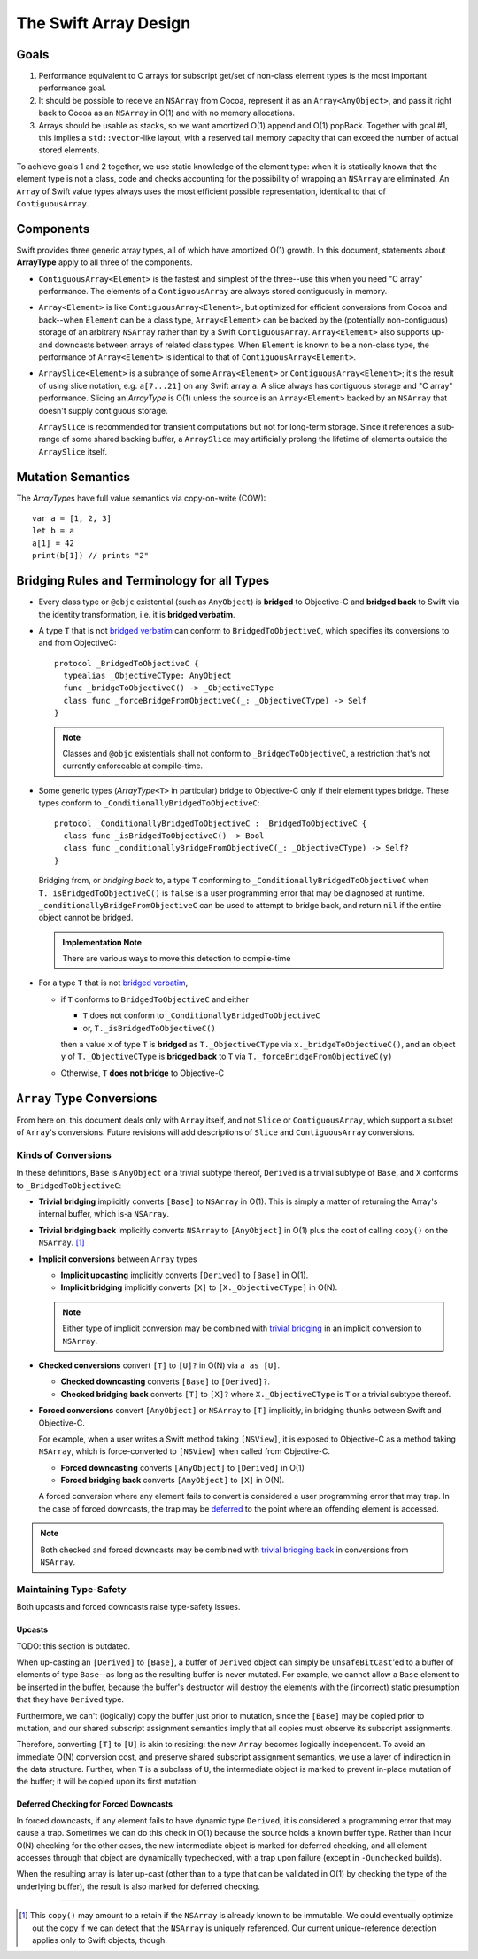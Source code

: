 The Swift Array Design
======================


.. raw:: html

    <style>
    tt {
      background-color: #f2f2f2;
    }
    div.content ul > li {
      background: none;
      padding: 0 0 0 0.5em;
      list-style-image: none;
      list-style-type: disc;
    }
    a:link {
      color: #AB6023;
      font-weight: normal
    }
    </style>

Goals
-----

1. Performance equivalent to C arrays for subscript get/set of
   non-class element types is the most important performance goal.

2. It should be possible to receive an ``NSArray`` from Cocoa,
   represent it as an ``Array<AnyObject>``, and pass it right back to
   Cocoa as an ``NSArray`` in O(1) and with no memory allocations.

3. Arrays should be usable as stacks, so we want amortized O(1) append
   and O(1) popBack.  Together with goal #1, this implies a
   ``std::vector``\ -like layout, with a reserved tail memory capacity
   that can exceed the number of actual stored elements.

To achieve goals 1 and 2 together, we use static knowledge of the
element type: when it is statically known that the element type is not
a class, code and checks accounting for the possibility of wrapping an
``NSArray`` are eliminated.  An ``Array`` of Swift value types always
uses the most efficient possible representation, identical to that of
``ContiguousArray``.

Components
----------

Swift provides three generic array types, all of which have amortized
O(1) growth.  In this document, statements about **ArrayType** apply
to all three of the components.

* ``ContiguousArray<Element>`` is the fastest and simplest of the three--use
  this when you need "C array" performance.  The elements of a
  ``ContiguousArray`` are always stored contiguously in memory.

  .. image:: ContiguousArray.png

* ``Array<Element>`` is like ``ContiguousArray<Element>``, but optimized for
  efficient conversions from Cocoa and back--when ``Element`` can be a class
  type, ``Array<Element>`` can be backed by the (potentially non-contiguous)
  storage of an arbitrary ``NSArray`` rather than by a Swift
  ``ContiguousArray``.  ``Array<Element>`` also supports up- and downcasts
  between arrays of related class types.  When ``Element`` is known to be a
  non-class type, the performance of ``Array<Element>`` is identical to that
  of ``ContiguousArray<Element>``.

  .. image:: ArrayImplementation.png

* ``ArraySlice<Element>`` is a subrange of some ``Array<Element>`` or
  ``ContiguousArray<Element>``; it's the result of using slice notation,
  e.g. ``a[7...21]`` on any Swift array ``a``.  A slice always has
  contiguous storage and "C array" performance.  Slicing an
  *ArrayType* is O(1) unless the source is an ``Array<Element>`` backed by
  an ``NSArray`` that doesn't supply contiguous storage.

  ``ArraySlice`` is recommended for transient computations but not for
  long-term storage.  Since it references a sub-range of some shared
  backing buffer, a ``ArraySlice`` may artificially prolong the lifetime of
  elements outside the ``ArraySlice`` itself.

  .. image:: Slice.png

Mutation Semantics
------------------

The *ArrayType*\ s have full value semantics via copy-on-write (COW)::

  var a = [1, 2, 3]
  let b = a
  a[1] = 42
  print(b[1]) // prints "2"

Bridging Rules and Terminology for all Types
--------------------------------------------

.. _bridged verbatim:

* Every class type or ``@objc`` existential (such as ``AnyObject``) is
  **bridged** to Objective-C and **bridged back** to Swift via the
  identity transformation, i.e. it is **bridged verbatim**.

* A type ``T`` that is not `bridged verbatim`_ can conform to
  ``BridgedToObjectiveC``, which specifies its conversions to and from
  ObjectiveC::

    protocol _BridgedToObjectiveC {
      typealias _ObjectiveCType: AnyObject
      func _bridgeToObjectiveC() -> _ObjectiveCType
      class func _forceBridgeFromObjectiveC(_: _ObjectiveCType) -> Self
    }

  .. Note:: Classes and ``@objc`` existentials shall not conform to
     ``_BridgedToObjectiveC``, a restriction that's not currently
     enforceable at compile-time.

* Some generic types (*ArrayType*\ ``<T>`` in particular) bridge to
  Objective-C only if their element types bridge.  These types conform
  to ``_ConditionallyBridgedToObjectiveC``::

    protocol _ConditionallyBridgedToObjectiveC : _BridgedToObjectiveC {
      class func _isBridgedToObjectiveC() -> Bool
      class func _conditionallyBridgeFromObjectiveC(_: _ObjectiveCType) -> Self?
    }

  Bridging from, or *bridging back* to, a type ``T`` conforming to
  ``_ConditionallyBridgedToObjectiveC`` when
  ``T._isBridgedToObjectiveC()`` is ``false`` is a user programming
  error that may be diagnosed at
  runtime. ``_conditionallyBridgeFromObjectiveC`` can be used to attempt
  to bridge back, and return ``nil`` if the entire object cannot be
  bridged.

  .. Admonition:: Implementation Note

     There are various ways to move this detection to compile-time

* For a type ``T`` that is not `bridged verbatim`_,

  - if ``T`` conforms to ``BridgedToObjectiveC`` and either

    - ``T`` does not conform to ``_ConditionallyBridgedToObjectiveC``
    - or, ``T._isBridgedToObjectiveC()``

    then a value ``x`` of type ``T`` is **bridged** as
    ``T._ObjectiveCType`` via ``x._bridgeToObjectiveC()``, and an object
    ``y`` of ``T._ObjectiveCType`` is **bridged back** to ``T`` via
    ``T._forceBridgeFromObjectiveC(y)``

  - Otherwise, ``T`` **does not bridge** to Objective-C

``Array`` Type Conversions
--------------------------

From here on, this document deals only with ``Array`` itself, and not
``Slice`` or ``ContiguousArray``, which support a subset of ``Array``\
's conversions.  Future revisions will add descriptions of ``Slice``
and ``ContiguousArray`` conversions.

Kinds of Conversions
::::::::::::::::::::

In these definitions, ``Base`` is ``AnyObject`` or a trivial subtype
thereof, ``Derived`` is a trivial subtype of ``Base``, and ``X``
conforms to ``_BridgedToObjectiveC``:

.. _trivial bridging:

* **Trivial bridging** implicitly converts ``[Base]`` to
  ``NSArray`` in O(1). This is simply a matter of returning the
  Array's internal buffer, which is-a ``NSArray``.

.. _trivial bridging back:

* **Trivial bridging back** implicitly converts ``NSArray`` to
  ``[AnyObject]`` in O(1) plus the cost of calling ``copy()`` on
  the ``NSArray``. [#nocopy]_

* **Implicit conversions** between ``Array`` types

  - **Implicit upcasting** implicitly converts ``[Derived]`` to
    ``[Base]`` in O(1).
  - **Implicit bridging** implicitly converts ``[X]`` to
    ``[X._ObjectiveCType]`` in O(N).

  .. Note:: Either type of implicit conversion may be combined with
     `trivial bridging`_ in an implicit conversion to ``NSArray``.

* **Checked conversions** convert ``[T]`` to ``[U]?`` in O(N)
  via ``a as [U]``.

  - **Checked downcasting** converts ``[Base]`` to ``[Derived]?``.
  - **Checked bridging back** converts ``[T]`` to ``[X]?`` where
    ``X._ObjectiveCType`` is ``T`` or a trivial subtype thereof.

* **Forced conversions** convert ``[AnyObject]`` or ``NSArray`` to
  ``[T]`` implicitly, in bridging thunks between Swift and Objective-C.

  For example, when a user writes a Swift method taking ``[NSView]``,
  it is exposed to Objective-C as a method taking ``NSArray``, which
  is force-converted to ``[NSView]`` when called from Objective-C.

  - **Forced downcasting** converts ``[AnyObject]`` to ``[Derived]`` in
    O(1)
  - **Forced bridging back** converts ``[AnyObject]`` to ``[X]`` in O(N).

  A forced conversion where any element fails to convert is considered
  a user programming error that may trap.  In the case of forced
  downcasts, the trap may be deferred_ to the point where an offending
  element is accessed.

.. Note:: Both checked and forced downcasts may be combined with `trivial
          bridging back`_ in conversions from ``NSArray``.

Maintaining Type-Safety
:::::::::::::::::::::::

Both upcasts and forced downcasts raise type-safety issues.

Upcasts
.......

TODO: this section is outdated.

When up-casting an ``[Derived]`` to ``[Base]``, a buffer of
``Derived`` object can simply be ``unsafeBitCast``\ 'ed to a buffer
of elements of type ``Base``--as long as the resulting buffer is never
mutated.  For example, we cannot allow a ``Base`` element to be
inserted in the buffer, because the buffer's destructor will destroy
the elements with the (incorrect) static presumption that they have
``Derived`` type.

Furthermore, we can't (logically) copy the buffer just prior to
mutation, since the ``[Base]`` may be copied prior to mutation,
and our shared subscript assignment semantics imply that all copies
must observe its subscript assignments.

Therefore, converting ``[T]`` to ``[U]`` is akin to
resizing: the new ``Array`` becomes logically independent.  To avoid
an immediate O(N) conversion cost, and preserve shared subscript
assignment semantics, we use a layer of indirection in the data
structure.  Further, when ``T`` is a subclass of ``U``, the
intermediate object is marked to prevent in-place mutation of the
buffer; it will be copied upon its first mutation:

.. image:: ArrayCast.png

.. _deferred:

Deferred Checking for Forced Downcasts
.......................................

In forced downcasts, if any element fails to have dynamic type ``Derived``,
it is considered a programming error that may cause a trap.  Sometimes
we can do this check in O(1) because the source holds a known buffer
type.  Rather than incur O(N) checking for the other cases, the new
intermediate object is marked for deferred checking, and all element
accesses through that object are dynamically typechecked, with a trap
upon failure (except in ``-Ounchecked`` builds).

When the resulting array is later up-cast (other than to a type that
can be validated in O(1) by checking the type of the underlying
buffer), the result is also marked for deferred checking.

----

.. [#nocopy] This ``copy()`` may amount to a retain if the ``NSArray``
   is already known to be immutable.  We could eventually optimize out
   the copy if we can detect that the ``NSArray`` is uniquely
   referenced.  Our current unique-reference detection applies only to
   Swift objects, though.
